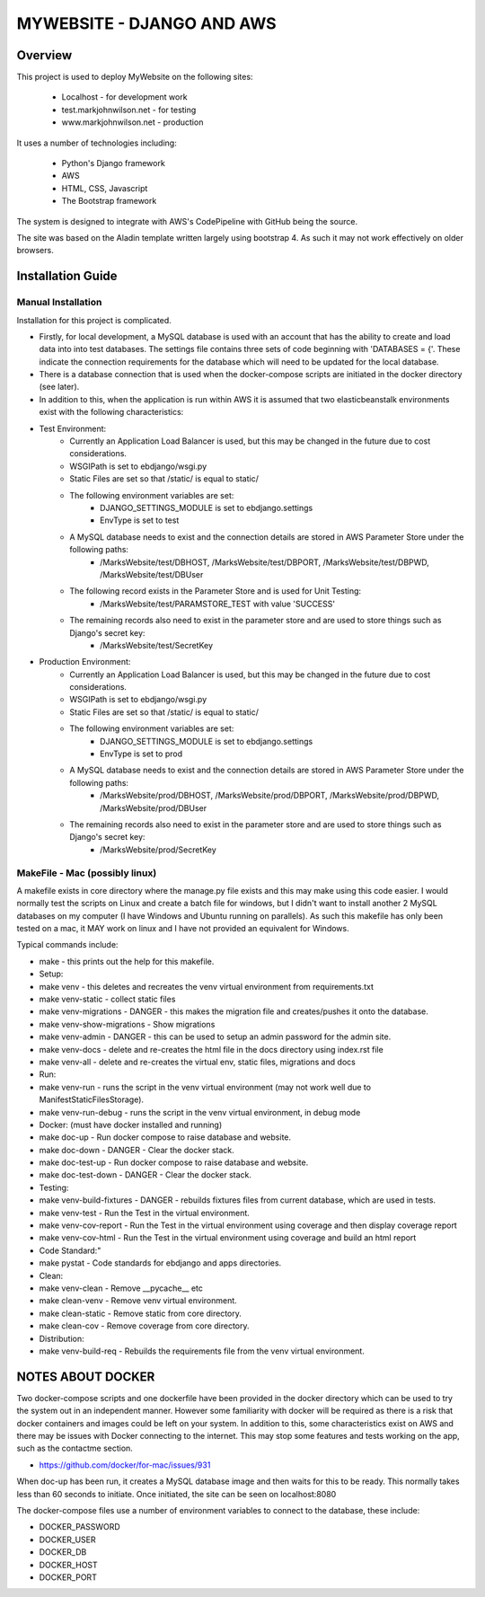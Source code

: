 ==========================
MYWEBSITE - DJANGO AND AWS
==========================

Overview
========

This project is used to deploy MyWebsite on the following sites:

    - Localhost - for development work
    - test.markjohnwilson.net - for testing
    - www.markjohnwilson.net - production

It uses a number of technologies including:

    - Python's Django framework
    - AWS
    - HTML, CSS, Javascript
    - The Bootstrap framework

The system is designed to integrate with AWS's CodePipeline with GitHub being the source.

The site was based on the Aladin template written largely using bootstrap 4.   As such it may not work
effectively on older browsers.

Installation Guide
==================

Manual Installation
-------------------

Installation for this project is complicated.

- Firstly, for local development, a MySQL database is used with an account that has the ability to create
  and load data into into test databases.   The settings file contains three sets of code beginning with 
  'DATABASES = {'.   These indicate the connection requirements for the database which will need to be
  updated for the local database.

- There is a database connection that is used when the docker-compose scripts are initiated in the docker
  directory (see later).

- In addition to this, when the application is run within AWS it is assumed that two elasticbeanstalk
  environments exist with the following characteristics:

-  Test Environment:
    - Currently an Application Load Balancer is used, but this may be changed in the future due to cost considerations.
    - WSGIPath is set to ebdjango/wsgi.py
    - Static Files are set so that /static/ is equal to static/
    - The following environment variables are set:
        - DJANGO_SETTINGS_MODULE is set to ebdjango.settings
        - EnvType is set to test
    - A MySQL database needs to exist and the connection details are stored in AWS Parameter Store under the following paths:
        - /MarksWebsite/test/DBHOST, /MarksWebsite/test/DBPORT, /MarksWebsite/test/DBPWD, /MarksWebsite/test/DBUser
    - The following record exists in the Parameter Store and is used for Unit Testing:
        - /MarksWebsite/test/PARAMSTORE_TEST   with value   'SUCCESS'
    - The remaining records also need to exist in the parameter store and are used to store things such as Django's secret key:
        - /MarksWebsite/test/SecretKey


-  Production Environment:
    - Currently an Application Load Balancer is used, but this may be changed in the future due to cost considerations.
    - WSGIPath is set to ebdjango/wsgi.py
    - Static Files are set so that /static/ is equal to static/
    - The following environment variables are set:
        - DJANGO_SETTINGS_MODULE is set to ebdjango.settings
        - EnvType is set to prod
    - A MySQL database needs to exist and the connection details are stored in AWS Parameter Store under the following paths:
        - /MarksWebsite/prod/DBHOST, /MarksWebsite/prod/DBPORT, /MarksWebsite/prod/DBPWD, /MarksWebsite/prod/DBUser
    - The remaining records also need to exist in the parameter store and are used to store things such as Django's secret key:
        - /MarksWebsite/prod/SecretKey


MakeFile - Mac (possibly linux)
------------------------------------------   

A makefile exists in core directory where the manage.py file exists and this may make using this code
easier.   I would normally test the scripts on Linux and create a batch file for windows, but I didn't want
to install another 2 MySQL databases on my computer (I have Windows and Ubuntu running on parallels).
As such this makefile has only been tested on a mac, it MAY work on linux and I have not provided an
equivalent for Windows.

Typical commands include:


- make               		    - this prints out the help for this makefile.
- Setup:
- make venv	    		    - this deletes and recreates the venv virtual environment from requirements.txt
- make venv-static		    - collect static files
- make venv-migrations   		- DANGER - this makes the migration file and creates/pushes it onto the database.
- make venv-show-migrations   - Show migrations
- make venv-admin   		    - DANGER - this can be used to setup an admin password for the admin site.
- make venv-docs	    		- delete and re-creates the html file in the docs directory using index.rst file
- make venv-all	    		- delete and re-creates the virtual env, static files, migrations and docs
- Run:
- make venv-run      		    - runs the script in the venv virtual environment (may not work well due to ManifestStaticFilesStorage).
- make venv-run-debug      	- runs the script in the venv virtual environment, in debug mode
- Docker: (must have docker installed and running)
- make doc-up			    - Run docker compose to raise database and website.
- make doc-down			- DANGER - Clear the docker stack.
- make doc-test-up		- Run docker compose to raise database and website.
- make doc-test-down		- DANGER - Clear the docker stack.
- Testing:
- make venv-build-fixtures	- DANGER - rebuilds fixtures files from current database, which are used in tests.
- make venv-test   		    - Run the Test in the virtual environment.
- make venv-cov-report		- Run the Test in the virtual environment using coverage and then display coverage report
- make venv-cov-html		    - Run the Test in the virtual environment using coverage and build an html report
- Code Standard:"
- make pystat   			    - Code standards for ebdjango and apps directories.
- Clean:
- make venv-clean    		    - Remove __pycache__ etc
- make clean-venv    		    - Remove venv virtual environment.
- make clean-static    		- Remove static from core directory.
- make clean-cov    		    - Remove coverage from core directory.
- Distribution:
- make venv-build-req    		- Rebuilds the requirements file from the venv virtual environment.

NOTES ABOUT DOCKER
==================

Two docker-compose scripts and one dockerfile have been provided in the docker directory which can be used to try the system out
in an independent manner.   However some familiarity with docker will be required as there is a risk that docker containers and
images could be left on your system.   In addition to this, some characteristics exist on AWS and there may be issues with Docker
connecting to the internet.   This may stop some features and tests working on the app, such as the contactme section.

- https://github.com/docker/for-mac/issues/931

When doc-up has been run, it creates a MySQL database image and then waits for this to be ready.   This normally takes less than
60 seconds to initiate.   Once initiated, the site can be seen on localhost:8080

The docker-compose files use a number of environment variables to connect to the database, these include:

- DOCKER_PASSWORD
- DOCKER_USER
- DOCKER_DB
- DOCKER_HOST
- DOCKER_PORT
